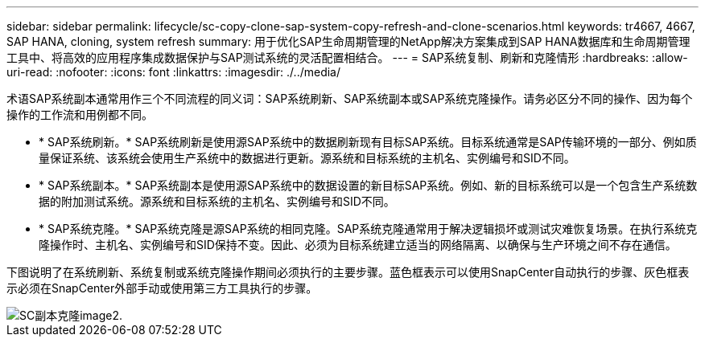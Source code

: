 ---
sidebar: sidebar 
permalink: lifecycle/sc-copy-clone-sap-system-copy-refresh-and-clone-scenarios.html 
keywords: tr4667, 4667, SAP HANA, cloning, system refresh 
summary: 用于优化SAP生命周期管理的NetApp解决方案集成到SAP HANA数据库和生命周期管理工具中、将高效的应用程序集成数据保护与SAP测试系统的灵活配置相结合。 
---
= SAP系统复制、刷新和克隆情形
:hardbreaks:
:allow-uri-read: 
:nofooter: 
:icons: font
:linkattrs: 
:imagesdir: ./../media/


术语SAP系统副本通常用作三个不同流程的同义词：SAP系统刷新、SAP系统副本或SAP系统克隆操作。请务必区分不同的操作、因为每个操作的工作流和用例都不同。

* * SAP系统刷新。* SAP系统刷新是使用源SAP系统中的数据刷新现有目标SAP系统。目标系统通常是SAP传输环境的一部分、例如质量保证系统、该系统会使用生产系统中的数据进行更新。源系统和目标系统的主机名、实例编号和SID不同。
* * SAP系统副本。* SAP系统副本是使用源SAP系统中的数据设置的新目标SAP系统。例如、新的目标系统可以是一个包含生产系统数据的附加测试系统。源系统和目标系统的主机名、实例编号和SID不同。
* * SAP系统克隆。* SAP系统克隆是源SAP系统的相同克隆。SAP系统克隆通常用于解决逻辑损坏或测试灾难恢复场景。在执行系统克隆操作时、主机名、实例编号和SID保持不变。因此、必须为目标系统建立适当的网络隔离、以确保与生产环境之间不存在通信。


下图说明了在系统刷新、系统复制或系统克隆操作期间必须执行的主要步骤。蓝色框表示可以使用SnapCenter自动执行的步骤、灰色框表示必须在SnapCenter外部手动或使用第三方工具执行的步骤。

image::sc-copy-clone-image2.png[SC副本克隆image2.]
